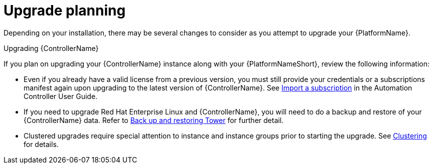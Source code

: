 ////
Base the file name and the ID on the module title. For example:
* file name: con-my-concept-module-a.adoc
* ID: [id="con-my-concept-module-a_{context}"]
* Title: = My concept module A
////

////
The ID is an anchor that links to the module. Avoid changing it after the module has been published to ensure existing links are not broken.
////

[id="con-my-concept-module-a_{context}"]

////
The `context` attribute enables module reuse. Every module ID includes {context}, which ensures that the module has a unique ID so you can include it multiple times in the same guide.
////

= Upgrade planning

[role="_abstract"]
Depending on your installation, there may be several changes to consider as you attempt to upgrade your {PlatformName}.

.Upgrading {ControllerName}
If you plan on upgrading your {ControllerName} instance along with your {PlatformNameShort}, review the following information:

- Even if you already have a valid license from a previous version, you must still provide your credentials or a subscriptions manifest again upon upgrading to the latest version of {ControllerName}. See link:https://docs.ansible.com/automation-controller/latest/html/userguide/import_license.html[Import a subscription] in the Automation Controller User Guide.
- If you need to upgrade Red Hat Enterprise Linux and {ControllerName}, you will need to do a backup and restore of your {ControllerName} data. Refer to link:https://docs.ansible.com/automation-controller/latest/html/administration/backup_restore.html#ag-backup-restore[Back up and restoring Tower] for further detail.
- Clustered upgrades require special attention to instance and instance groups prior to starting the upgrade. See link:https://docs.ansible.com/automation-controller/latest/html/administration/clustering.html#ag-clustering[Clustering] for details.
